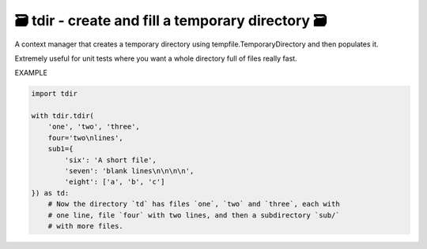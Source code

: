 🗃 tdir - create and fill a temporary directory 🗃
======================================================

A context manager that creates a temporary directory using
tempfile.TemporaryDirectory and then populates it.

Extremely useful for unit tests where you want a whole directory
full of files really fast.

EXAMPLE

.. code-block:: python

    import tdir

    with tdir.tdir(
        'one', 'two', 'three',
        four='two\nlines',
        sub1={
            'six': 'A short file',
            'seven': 'blank lines\n\n\n\n',
            'eight': ['a', 'b', 'c']
    }) as td:
        # Now the directory `td` has files `one`, `two` and `three`, each with
        # one line, file `four` with two lines, and then a subdirectory `sub/`
        # with more files.
